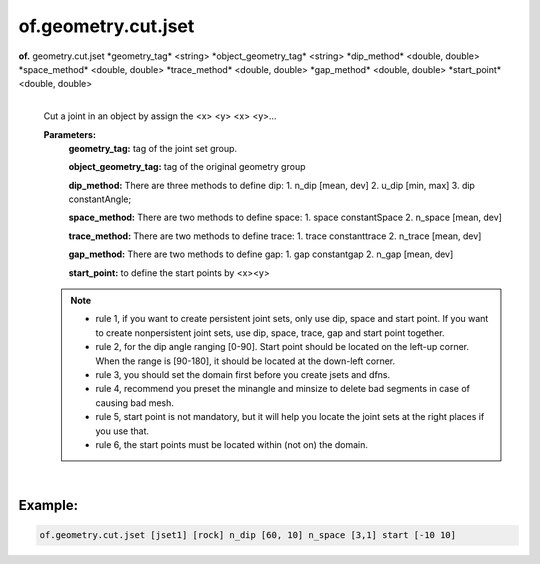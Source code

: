 of.geometry.cut.jset
====================

.. raw:: html

    <style> .red {color:#F64A8A; font-weight:bold;} </style>
    <style> .blue {color:#4169E1; font-weight:bold;} </style>

.. role:: red
.. role:: blue

**of.** :red:`geometry.cut.jset` :blue:`*geometry_tag*` <string> :blue:`*object_geometry_tag*` <string> :blue:`*dip_method*` <double, double> :blue:`*space_method*` <double, double> :blue:`*trace_method*` <double, double> :blue:`*gap_method*` <double, double> :blue:`*start_point*` <double, double>
    |
    Cut a joint in an object by assign the <x> <y> <x> <y>…

    **Parameters:** 
        **geometry_tag:** tag of the joint set group.

        **object_geometry_tag:** tag of the original geometry group
        
        **dip_method:** There are three methods to define dip:
        1. n_dip [mean, dev]
        2. u_dip [min, max]
        3. dip constantAngle;

        **space_method:** There are two methods to define space:
        1. space constantSpace
        2. n_space [mean, dev]

        **trace_method:** There are two methods to define trace:
        1. trace constanttrace
        2. n_trace [mean, dev]

        **gap_method:** There are two methods to define gap:
        1. gap constantgap
        2. n_gap [mean, dev]

        **start_point:** to define the start points by <x><y>

    .. note::
        
        - rule 1, if you want to create persistent joint sets, only use dip, space and start point. If you want to create nonpersistent joint sets, use dip, space, trace, gap and start point together.
        
        - rule 2, for the dip angle ranging [0-90]. Start point should be located on the left-up corner. When the range is [90-180], it should be located at the down-left corner.
        
        - rule 3, you should set the domain first before you create jsets and dfns.
        
        - rule 4, recommend you preset the minangle and minsize to delete bad segments in case of causing bad mesh.
        
        - rule 5, start point is not mandatory, but it will help you locate the joint sets at the right places if you use that.
        
        - rule 6, the start points must be located within (not on) the domain.

|

Example:
--------------------------------------------------------------------

.. code-block:: 

    of.geometry.cut.jset [jset1] [rock] n_dip [60, 10] n_space [3,1] start [-10 10]